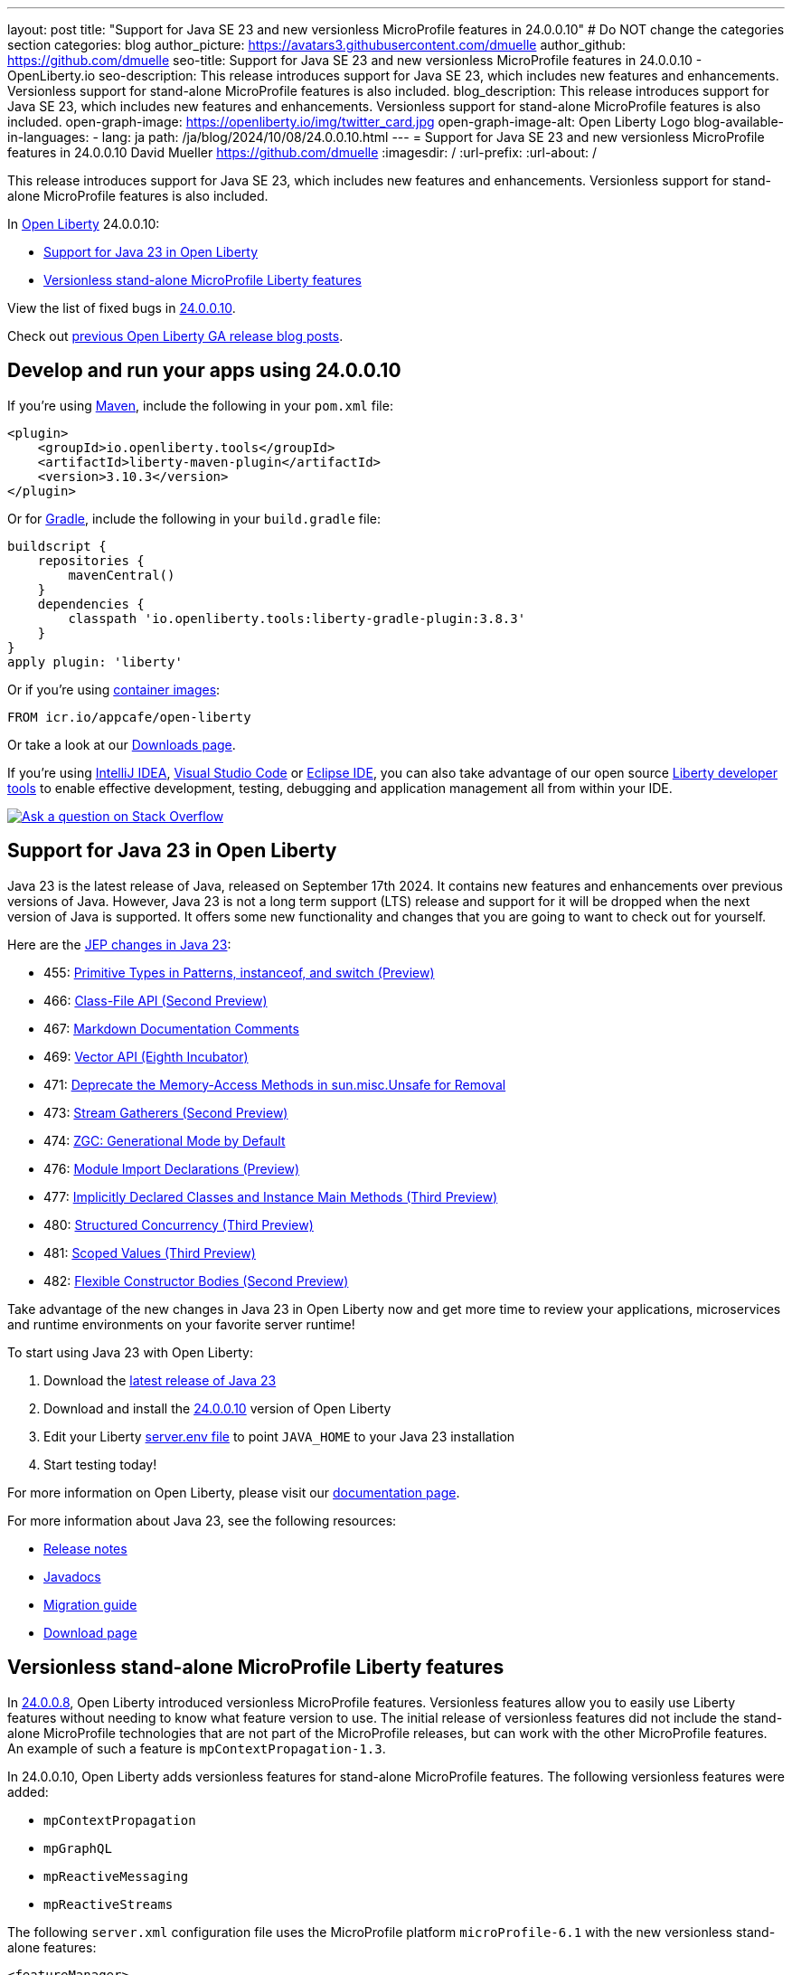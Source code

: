 ---
layout: post
title: "Support for Java SE 23 and new versionless MicroProfile features in 24.0.0.10"
# Do NOT change the categories section
categories: blog
author_picture: https://avatars3.githubusercontent.com/dmuelle
author_github: https://github.com/dmuelle
seo-title: Support for Java SE 23 and new versionless MicroProfile features in 24.0.0.10 - OpenLiberty.io
seo-description: This release introduces support for Java SE 23, which includes new features and enhancements. Versionless support for stand-alone MicroProfile features is also included.
blog_description: This release introduces support for Java SE 23, which includes new features and enhancements. Versionless support for stand-alone MicroProfile features is also included.
open-graph-image: https://openliberty.io/img/twitter_card.jpg
open-graph-image-alt: Open Liberty Logo
blog-available-in-languages:
- lang: ja
  path: /ja/blog/2024/10/08/24.0.0.10.html
---
= Support for Java SE 23 and new versionless MicroProfile features in 24.0.0.10
David Mueller <https://github.com/dmuelle>
:imagesdir: /
:url-prefix:
:url-about: /


This release introduces support for Java SE 23, which includes new features and enhancements. Versionless support for stand-alone MicroProfile features is also included.


In link:{url-about}[Open Liberty] 24.0.0.10:

* <<#java, Support for Java 23 in Open Liberty>>
* <<#mp, Versionless stand-alone MicroProfile Liberty features>>


View the list of fixed bugs in link:https://github.com/OpenLiberty/open-liberty/issues?q=label%3Arelease%3A240010+label%3A%22release+bug%22[24.0.0.10].

Check out link:{url-prefix}/blog/?search=release&search!=beta[previous Open Liberty GA release blog posts].


[#run]



== Develop and run your apps using 24.0.0.10

If you're using link:{url-prefix}/guides/maven-intro.html[Maven], include the following in your `pom.xml` file:

[source,xml]
----
<plugin>
    <groupId>io.openliberty.tools</groupId>
    <artifactId>liberty-maven-plugin</artifactId>
    <version>3.10.3</version>
</plugin>
----

Or for link:{url-prefix}/guides/gradle-intro.html[Gradle], include the following in your `build.gradle` file:

[source,gradle]
----
buildscript {
    repositories {
        mavenCentral()
    }
    dependencies {
        classpath 'io.openliberty.tools:liberty-gradle-plugin:3.8.3'
    }
}
apply plugin: 'liberty'
----
// // // // // // // //
// In the preceding section:
// Replace the Maven `3.8.2` with the latest version of the plugin: https://search.maven.org/artifact/io.openliberty.tools/liberty-maven-plugin
// Replace the Gradle `3.6.2` with the latest version of the plugin: https://search.maven.org/artifact/io.openliberty.tools/liberty-gradle-plugin
// TODO: Update GHA to automatically do the above.  If the maven.org is problematic, then could fallback to using the GH Releases for the plugins
// // // // // // // //

Or if you're using link:{url-prefix}/docs/latest/container-images.html[container images]:

[source]
----
FROM icr.io/appcafe/open-liberty
----

Or take a look at our link:{url-prefix}/start/[Downloads page].

If you're using link:https://plugins.jetbrains.com/plugin/14856-liberty-tools[IntelliJ IDEA], link:https://marketplace.visualstudio.com/items?itemName=Open-Liberty.liberty-dev-vscode-ext[Visual Studio Code] or link:https://marketplace.eclipse.org/content/liberty-tools[Eclipse IDE], you can also take advantage of our open source link:{url-prefix}/docs/latest/develop-liberty-tools.html[Liberty developer tools] to enable effective development, testing, debugging and application management all from within your IDE.

[link=https://stackoverflow.com/tags/open-liberty]
image::img/blog/blog_btn_stack.svg[Ask a question on Stack Overflow, align="center"]



// // // // DO NOT MODIFY THIS COMMENT BLOCK <GHA-BLOG-TOPIC> // // // //
// Blog issue: https://github.com/OpenLiberty/open-liberty/issues/29720
// Contact/Reviewer: gjwatts
// // // // // // // //
[#java]
== Support for Java 23 in Open Liberty

Java 23 is the latest release of Java, released on September 17th 2024. It contains new features and enhancements over previous versions of Java. However, Java 23 is not a long term support (LTS) release and support for it will be dropped when the next version of Java is supported. It offers some new functionality and changes that you are going to want to check out for yourself.

Here are the link:https://openjdk.org/projects/jdk/23/[JEP changes in Java 23]:

* 455: link:https://openjdk.org/jeps/455[Primitive Types in Patterns, instanceof, and switch (Preview)]
* 466: link:https://openjdk.org/jeps/466[Class-File API (Second Preview)]
* 467: link:https://openjdk.org/jeps/467[Markdown Documentation Comments]
* 469: link:https://openjdk.org/jeps/469[Vector API (Eighth Incubator)]
* 471: link:https://openjdk.org/jeps/471[Deprecate the Memory-Access Methods in sun.misc.Unsafe for Removal]
* 473: link:https://openjdk.org/jeps/473[Stream Gatherers (Second Preview)]
* 474: link:https://openjdk.org/jeps/474[ZGC: Generational Mode by Default]
* 476: link:https://openjdk.org/jeps/476[Module Import Declarations (Preview)]
* 477: link:https://openjdk.org/jeps/477[Implicitly Declared Classes and Instance Main Methods (Third Preview)]
* 480: link:https://openjdk.org/jeps/480[Structured Concurrency (Third Preview)]
* 481: link:https://openjdk.org/jeps/481[Scoped Values (Third Preview)]
* 482: link:https://openjdk.org/jeps/482[Flexible Constructor Bodies (Second Preview)]

Take advantage of the new changes in Java 23 in Open Liberty now and get more time to review your applications, microservices and runtime environments on your favorite server runtime!

To start using Java 23 with Open Liberty:

. Download the link:https://developer.ibm.com/languages/java/semeru-runtimes/downloads/?version=23[latest release of Java 23]
. Download and install the link:{url-prefix}/downloads/#runtime_releases[24.0.0.10] version of Open Liberty
. Edit your Liberty link:{url-prefix}/docs/latest/reference/config/server-configuration-overview.html#server-env[server.env file] to point `JAVA_HOME` to your Java 23 installation
. Start testing today!


For more information on Open Liberty, please visit our link:{url-prefix}/docs[documentation page].

For more information about Java 23, see the following resources:

- link:https://jdk.java.net/23/release-notes[Release notes]
- link:https://docs.oracle.com/en/java/javase/23/docs/api/index.html[Javadocs]
- link:https://docs.oracle.com/en/java/javase/23/migrate/index.html[Migration guide]
- link:https://developer.ibm.com/languages/java/semeru-runtimes/downloads/?version=23[Download page]

// DO NOT MODIFY THIS LINE. </GHA-BLOG-TOPIC>

// // // // DO NOT MODIFY THIS COMMENT BLOCK <GHA-BLOG-TOPIC> // // // //
// Blog issue: https://github.com/OpenLiberty/open-liberty/issues/29749
// Contact/Reviewer: jhanders34
// // // // // // // //
[#mp]
== Versionless stand-alone MicroProfile Liberty features

In link:{url-prefix}/blog/2024/08/13/24.0.0.8.html#versionless[24.0.0.8], Open Liberty introduced versionless MicroProfile features. Versionless features allow you to easily use Liberty features without needing to know what feature version to use. The initial release of versionless features did not include the stand-alone MicroProfile technologies that are not part of the MicroProfile releases, but can work with the other MicroProfile features. An example of such a feature is `mpContextPropagation-1.3`.

In 24.0.0.10, Open Liberty adds versionless features for stand-alone MicroProfile features. The following versionless features were added:

- `mpContextPropagation`
- `mpGraphQL`
- `mpReactiveMessaging`
- `mpReactiveStreams`

The following `server.xml` configuration file uses the MicroProfile platform `microProfile-6.1` with the new versionless stand-alone features:

[source,xml]
----
<featureManager>
    <platform>microProfile-6.1</platform>
    <feature>mpContextPropagation</feature>
    <feature>mpGraphQL</feature>
    <feature>mpReactiveMessaging</feature>
    <feature>mpReactiveStreams</feature>
</featureManager>
----

Learn more and check out the full collection of available platforms and versionless features in the link:{url-prefix}/docs/latest/reference/feature/versionless-features.html[Open Liberty docs]. Stay tuned for more versionless features and platforms in future releases.


// DO NOT MODIFY THIS LINE. </GHA-BLOG-TOPIC>



== Get Open Liberty 24.0.0.10 now

Available through <<run,Maven, Gradle, Docker, and as a downloadable archive>>.
